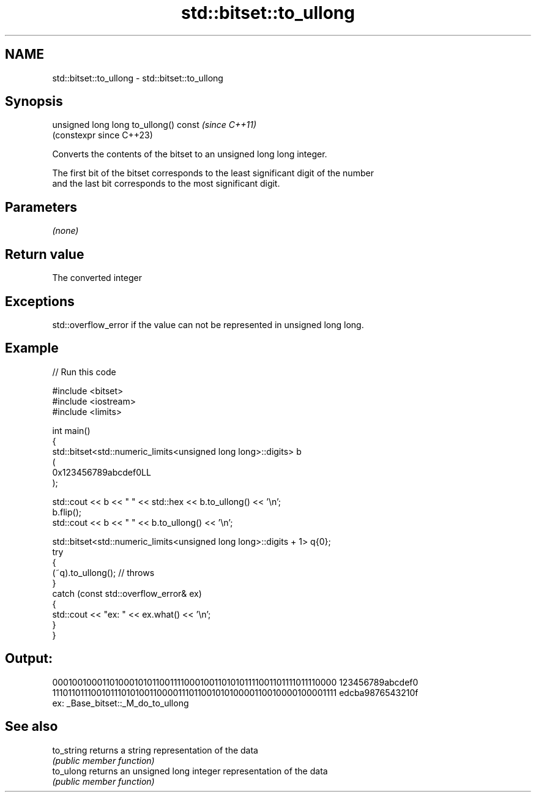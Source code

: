 .TH std::bitset::to_ullong 3 "2024.06.10" "http://cppreference.com" "C++ Standard Libary"
.SH NAME
std::bitset::to_ullong \- std::bitset::to_ullong

.SH Synopsis
   unsigned long long to_ullong() const  \fI(since C++11)\fP
                                         (constexpr since C++23)

   Converts the contents of the bitset to an unsigned long long integer.

   The first bit of the bitset corresponds to the least significant digit of the number
   and the last bit corresponds to the most significant digit.

.SH Parameters

   \fI(none)\fP

.SH Return value

   The converted integer

.SH Exceptions

   std::overflow_error if the value can not be represented in unsigned long long.

.SH Example


// Run this code

 #include <bitset>
 #include <iostream>
 #include <limits>

 int main()
 {
     std::bitset<std::numeric_limits<unsigned long long>::digits> b
     (
         0x123456789abcdef0LL
     );

     std::cout << b << "  " << std::hex << b.to_ullong() << '\\n';
     b.flip();
     std::cout << b << "  " << b.to_ullong() << '\\n';

     std::bitset<std::numeric_limits<unsigned long long>::digits + 1> q{0};
     try
     {
         (~q).to_ullong(); // throws
     }
     catch (const std::overflow_error& ex)
     {
         std::cout << "ex: " << ex.what() << '\\n';
     }
 }

.SH Output:

 0001001000110100010101100111100010011010101111001101111011110000  123456789abcdef0
 1110110111001011101010011000011101100101010000110010000100001111  edcba9876543210f
 ex: _Base_bitset::_M_do_to_ullong

.SH See also

   to_string returns a string representation of the data
             \fI(public member function)\fP
   to_ulong  returns an unsigned long integer representation of the data
             \fI(public member function)\fP
